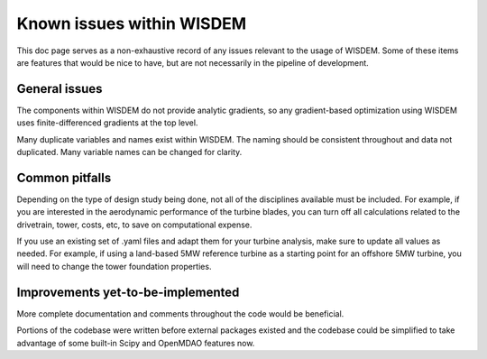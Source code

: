 .. _known_issues:

Known issues within WISDEM
==========================

This doc page serves as a non-exhaustive record of any issues relevant to the usage of WISDEM.
Some of these items are features that would be nice to have, but are not necessarily in the pipeline of development.

General issues
--------------
The components within WISDEM do not provide analytic gradients, so any gradient-based optimization using WISDEM uses finite-differenced gradients at the top level.

Many duplicate variables and names exist within WISDEM. The naming should be consistent throughout and data not duplicated. Many variable names can be changed for clarity.

Common pitfalls
---------------
Depending on the type of design study being done, not all of the disciplines available must be included.
For example, if you are interested in the aerodynamic performance of the turbine blades, you can turn off all calculations related to the drivetrain, tower, costs, etc, to save on computational expense.

If you use an existing set of .yaml files and adapt them for your turbine analysis, make sure to update all values as needed.
For example, if using a land-based 5MW reference turbine as a starting point for an offshore 5MW turbine, you will need to change the tower foundation properties.

Improvements yet-to-be-implemented
----------------------------------
More complete documentation and comments throughout the code would be beneficial.

Portions of the codebase were written before external packages existed and the codebase could be simplified to take advantage of some built-in Scipy and OpenMDAO features now.
